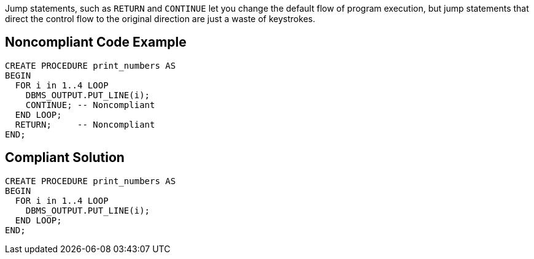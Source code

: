 Jump statements, such as ``RETURN`` and ``CONTINUE`` let you change the default flow of program execution, but jump statements that direct the control flow to the original direction are just a waste of keystrokes.

== Noncompliant Code Example

----
CREATE PROCEDURE print_numbers AS
BEGIN
  FOR i in 1..4 LOOP
    DBMS_OUTPUT.PUT_LINE(i);
    CONTINUE; -- Noncompliant
  END LOOP;
  RETURN;     -- Noncompliant
END;
----

== Compliant Solution

----
CREATE PROCEDURE print_numbers AS
BEGIN
  FOR i in 1..4 LOOP
    DBMS_OUTPUT.PUT_LINE(i);
  END LOOP;
END;
----

